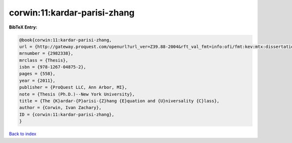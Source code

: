 corwin:11:kardar-parisi-zhang
=============================

.. :cite:t:`corwin:11:kardar-parisi-zhang`

.. bibliography:: ../../All.bib

**BibTeX Entry:**

.. code-block:: bibtex

   @book{corwin:11:kardar-parisi-zhang,
   url = {http://gateway.proquest.com/openurl?url_ver=Z39.88-2004&rft_val_fmt=info:ofi/fmt:kev:mtx:dissertation&res_dat=xri:pqdiss&rft_dat=xri:pqdiss:3482869},
   mrnumber = {2982338},
   mrclass = {Thesis},
   isbn = {978-1267-04875-2},
   pages = {558},
   year = {2011},
   publisher = {ProQuest LLC, Ann Arbor, MI},
   note = {Thesis (Ph.D.)--New York University},
   title = {The {K}ardar-{P}arisi-{Z}hang {E}quation and {U}niversality {C}lass},
   author = {Corwin, Ivan Zachary},
   ID = {corwin:11:kardar-parisi-zhang},
   }

`Back to index <../index>`_
